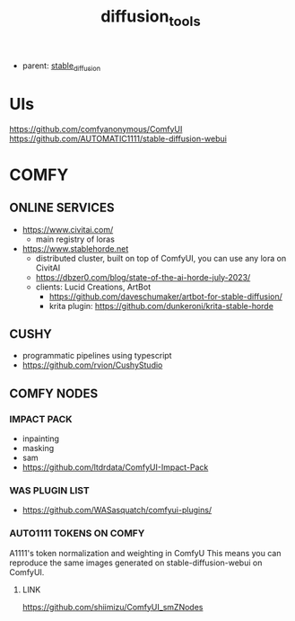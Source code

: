 :PROPERTIES:
:ID:       cecdfdb8-8bbb-4e61-9c4c-2144a1e79af2
:END:
#+title: diffusion_tools
#+filetags: :nawanomicon:
- parent: [[id:c7fe7e79-73d3-4cc7-a673-2c2e259ab5b5][stable_diffusion]]
* UIs
https://github.com/comfyanonymous/ComfyUI
https://github.com/AUTOMATIC1111/stable-diffusion-webui
* COMFY
** ONLINE SERVICES
- https://www.civitai.com/
  - main registry of loras
- https://www.stablehorde.net
  - distributed cluster, built on top of ComfyUI, you can use any lora on CivitAI
  - https://dbzer0.com/blog/state-of-the-ai-horde-july-2023/
  - clients: Lucid Creations, ArtBot
    - https://github.com/daveschumaker/artbot-for-stable-diffusion/
    - krita plugin: https://github.com/dunkeroni/krita-stable-horde
** CUSHY
- programmatic pipelines using typescript
- https://github.com/rvion/CushyStudio
** COMFY NODES
*** IMPACT PACK
- inpainting
- masking
- sam
- https://github.com/ltdrdata/ComfyUI-Impact-Pack
*** WAS PLUGIN LIST
- https://github.com/WASasquatch/comfyui-plugins/
*** AUTO1111 TOKENS ON COMFY
A1111's token normalization and weighting in ComfyU
This means you can reproduce the same images generated on stable-diffusion-webui on ComfyUI.
**** LINK
https://github.com/shiimizu/ComfyUI_smZNodes
